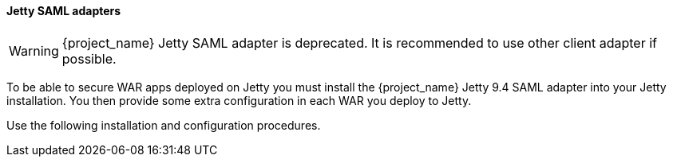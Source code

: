 [[_jetty_saml_adapter]]

==== Jetty SAML adapters

WARNING: {project_name} Jetty SAML adapter is deprecated. It is recommended to use other client adapter if possible.

To be able to secure WAR apps deployed on Jetty you must install the {project_name} Jetty 9.4 SAML adapter into your Jetty installation. You then provide some extra configuration in each WAR you deploy to Jetty.

Use the following installation and configuration procedures.
